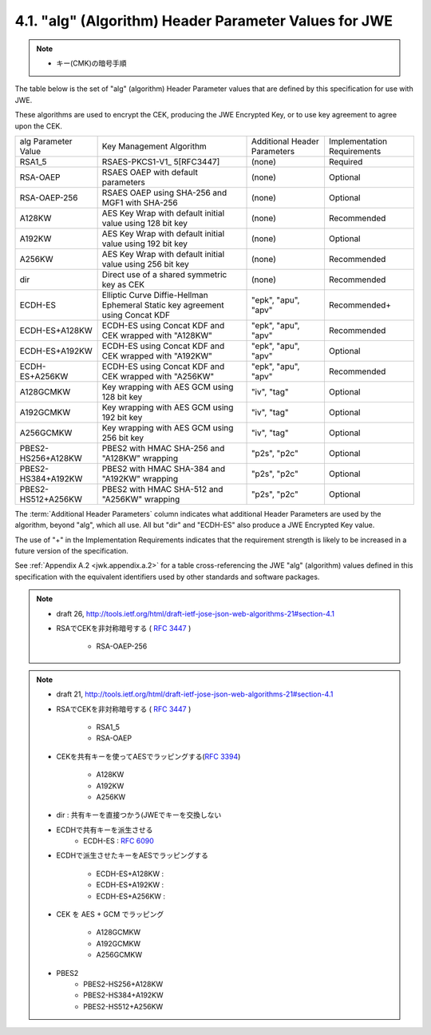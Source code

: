 .. _jwa.jwe.alg:

4.1. "alg" (Algorithm) Header Parameter Values for JWE
------------------------------------------------------------------------------------------

.. note::
    - キー(CMK)の暗号手順

The table below is the set of "alg" (algorithm) 
Header Parameter values that are defined 
by this specification for use with JWE.

These algorithms are used to encrypt the CEK, 
producing the JWE Encrypted Key, 
or to use key agreement to agree upon the CEK.

+-------------------+-----------------+------------+----------------+
| alg Parameter     | Key Management  | Additional | Implementation |
| Value             | Algorithm       | Header     | Requirements   |
|                   |                 | Parameters |                |
+-------------------+-----------------+------------+----------------+
| RSA1_5            | RSAES-PKCS1-V1_ | (none)     | Required       |
|                   | 5[RFC3447]      |            |                |
+-------------------+-----------------+------------+----------------+
| RSA-OAEP          | RSAES OAEP      | (none)     | Optional       |
|                   | with            |            |                |
|                   | default         |            |                |
|                   | parameters      |            |                |
+-------------------+-----------------+------------+----------------+
| RSA-OAEP-256      | RSAES OAEP      | (none)     | Optional       |
|                   | using SHA-256   |            |                |
|                   | and MGF1 with   |            |                |
|                   | SHA-256         |            |                |
+-------------------+-----------------+------------+----------------+
| A128KW            | AES Key Wrap    | (none)     | Recommended    |
|                   | with default    |            |                |
|                   | initial value   |            |                |
|                   | using 128 bit   |            |                |
|                   | key             |            |                |
+-------------------+-----------------+------------+----------------+
| A192KW            | AES Key Wrap    | (none)     | Optional       |
|                   | with default    |            |                |
|                   | initial value   |            |                |
|                   | using 192 bit   |            |                |
|                   | key             |            |                |
+-------------------+-----------------+------------+----------------+
| A256KW            | AES Key Wrap    | (none)     | Recommended    |
|                   | with default    |            |                |
|                   | initial value   |            |                |
|                   | using 256 bit   |            |                |
|                   | key             |            |                |
+-------------------+-----------------+------------+----------------+
| dir               | Direct use of a | (none)     | Recommended    |
|                   | shared          |            |                |
|                   | symmetric key   |            |                |
|                   | as CEK          |            |                |
+-------------------+-----------------+------------+----------------+
| ECDH-ES           | Elliptic Curve  | "epk",     | Recommended+   |
|                   | Diffie-Hellman  | "apu",     |                |
|                   | Ephemeral       | "apv"      |                |
|                   | Static key      |            |                |
|                   | agreement using |            |                |
|                   | Concat KDF      |            |                |
+-------------------+-----------------+------------+----------------+
| ECDH-ES+A128KW    | ECDH-ES using   | "epk",     | Recommended    |
|                   | Concat KDF and  | "apu",     |                |
|                   | CEK wrapped     | "apv"      |                |
|                   | with "A128KW"   |            |                |
+-------------------+-----------------+------------+----------------+
| ECDH-ES+A192KW    | ECDH-ES using   | "epk",     | Optional       |
|                   | Concat KDF and  | "apu",     |                |
|                   | CEK wrapped     | "apv"      |                |
|                   | with "A192KW"   |            |                |
+-------------------+-----------------+------------+----------------+
| ECDH-ES+A256KW    | ECDH-ES using   | "epk",     | Recommended    |
|                   | Concat KDF and  | "apu",     |                |
|                   | CEK wrapped     | "apv"      |                |
|                   | with "A256KW"   |            |                |
+-------------------+-----------------+------------+----------------+
| A128GCMKW         | Key wrapping    | "iv",      | Optional       |
|                   | with AES GCM    | "tag"      |                |
|                   | using 128 bit   |            |                |
|                   | key             |            |                |
+-------------------+-----------------+------------+----------------+
| A192GCMKW         | Key wrapping    | "iv",      | Optional       |
|                   | with AES GCM    | "tag"      |                |
|                   | using 192 bit   |            |                |
|                   | key             |            |                |
+-------------------+-----------------+------------+----------------+
| A256GCMKW         | Key wrapping    | "iv",      | Optional       |
|                   | with AES GCM    | "tag"      |                |
|                   | using 256 bit   |            |                |
|                   | key             |            |                |
+-------------------+-----------------+------------+----------------+
| PBES2-HS256+A128KW| PBES2 with HMAC | "p2s",     | Optional       |
|                   | SHA-256 and     | "p2c"      |                |
|                   | "A128KW"        |            |                |
|                   | wrapping        |            |                |
+-------------------+-----------------+------------+----------------+
| PBES2-HS384+A192KW| PBES2 with HMAC | "p2s",     | Optional       |
|                   | SHA-384 and     | "p2c"      |                |
|                   | "A192KW"        |            |                |
|                   | wrapping        |            |                |
+-------------------+-----------------+------------+----------------+
| PBES2-HS512+A256KW| PBES2 with HMAC | "p2s",     | Optional       |
|                   | SHA-512 and     | "p2c"      |                |
|                   | "A256KW"        |            |                |
|                   | wrapping        |            |                |
+-------------------+-----------------+------------+----------------+


The :term:`Additional Header Parameters` column indicates 
what additional Header Parameters are used by the algorithm, 
beyond "alg", which all use.  
All but "dir" and "ECDH-ES" also produce a JWE Encrypted Key value.

The use of "+" in the Implementation Requirements indicates that the
requirement strength is likely to be increased in a future version of
the specification.


See :ref:`Appendix A.2 <jwk.appendix.a.2>` 
for a table cross-referencing the JWE "alg" (algorithm) values 
defined in this specification 
with the equivalent identifiers used by other standards 
and software packages.

.. note:: 
    - draft 26, http://tools.ietf.org/html/draft-ietf-jose-json-web-algorithms-21#section-4.1

    - RSAでCEKを非対称暗号する ( :rfc:`3447` )

        - RSA-OAEP-256

.. note::
    - draft 21, http://tools.ietf.org/html/draft-ietf-jose-json-web-algorithms-21#section-4.1

    - RSAでCEKを非対称暗号する ( :rfc:`3447` )

        - RSA1_5    
        - RSA-OAEP 

    - CEKを共有キーを使ってAESでラッピングする(:rfc:`3394`)

        - A128KW  
        - A192KW
        - A256KW 

    - dir       : 共有キーを直接つかう(JWEでキーを交換しない

    - ECDHで共有キーを派生させる
        - ECDH-ES   : :rfc:`6090`

    - ECDHで派生させたキーをAESでラッピングする

        - ECDH-ES+A128KW    :
        - ECDH-ES+A192KW    : 
        - ECDH-ES+A256KW    : 

    - CEK を AES + GCM でラッピング

        - A128GCMKW
        - A192GCMKW
        - A256GCMKW

    - PBES2
        - PBES2-HS256+A128KW
        - PBES2-HS384+A192KW
        - PBES2-HS512+A256KW 
